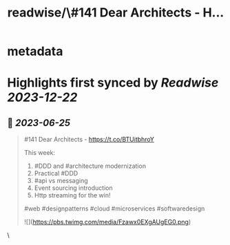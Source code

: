 :PROPERTIES:
:title: readwise/\#141 Dear Architects - H...
:END:


* metadata
:PROPERTIES:
:author: [[deararchitects on Twitter]]
:full-title: "\#141 Dear Architects - H..."
:category: [[tweets]]
:url: https://twitter.com/deararchitects/status/1672718683133673472
:image-url: https://pbs.twimg.com/profile_images/1298894389176078337/thki2YhI.jpg
:END:

* Highlights first synced by [[Readwise]] [[2023-12-22]]
** 📌 [[2023-06-25]]
#+BEGIN_QUOTE
#141 Dear Architects - https://t.co/BTUitbhroY

This week:
1. #DDD and #architecture modernization
2. Practical #DDD
3. #api vs messaging
4. Event sourcing introduction
5. Http streaming for the win!

#web #designpatterns #cloud #microservices #softwaredesign 

![](https://pbs.twimg.com/media/Fzawx0EXgAUgEG0.png) 
#+END_QUOTE\